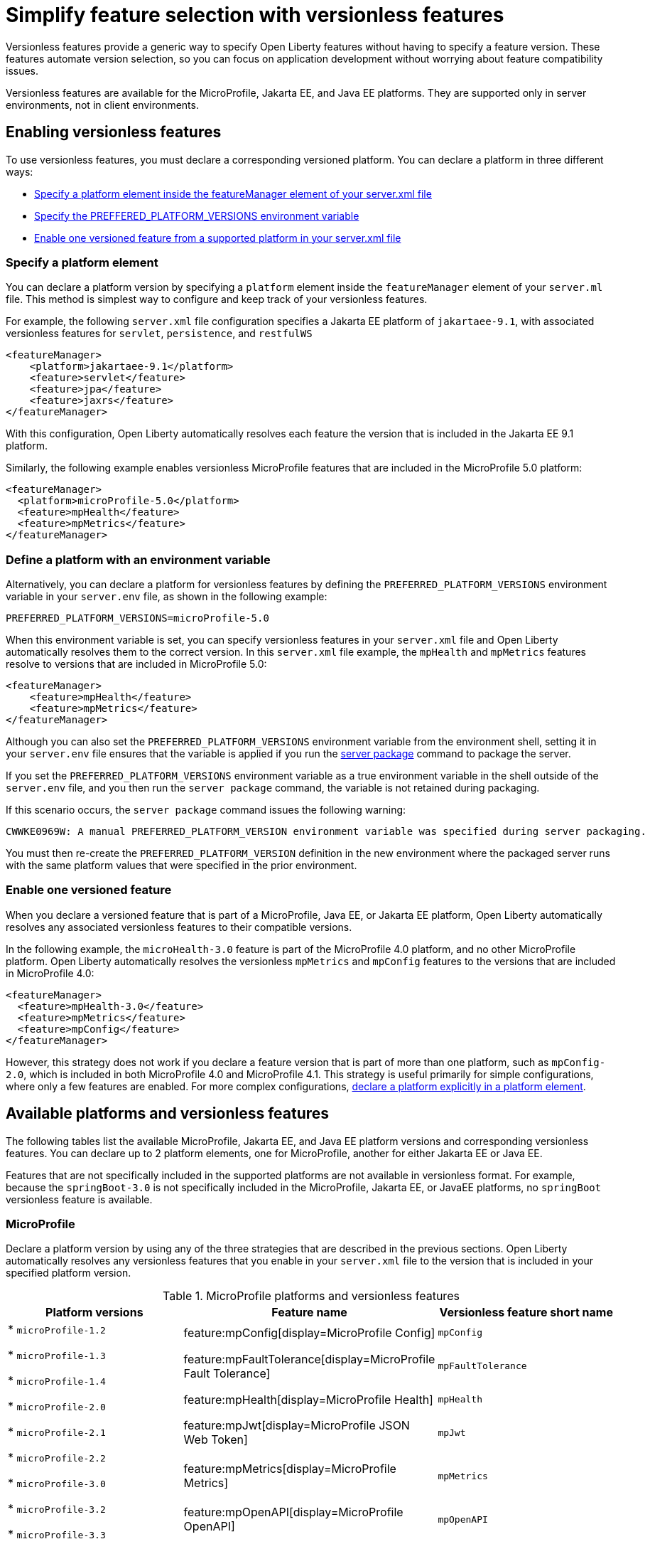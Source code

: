 // Copyright (c) 2024 IBM Corporation and others.
// Licensed under Creative Commons Attribution-NoDerivatives
// 4.0 International (CC BY-ND 4.0)
//   https://creativecommons.org/licenses/by-nd/4.0/
//
// Contributors:
//     IBM Corporation
//
//
//
:page-description:
:seo-title: Simplify feature selection with versionless features - OpenLiberty.io
:projectName: Open Liberty
:page-layout: feature
:page-type: overview
= Simplify feature selection with versionless features

Versionless features provide a generic way to specify Open Liberty features without having to specify a feature version. These features automate version selection, so you can focus on application development without worrying about feature compatibility issues.

Versionless features are available for the MicroProfile, Jakarta EE, and Java EE platforms. They are supported only in server environments, not in client environments.

== Enabling versionless features

To use versionless features, you must declare a corresponding versioned platform. You can declare a platform in three different ways:

* <<platform, Specify a platform element inside the featureManager element of your server.xml file>>
* <<env, Specify the PREFFERED_PLATFORM_VERSIONS environment variable>>
* <<feat, Enable one versioned feature from a supported platform in your server.xml file>>

[#platform]
=== Specify a platform element

You can declare a platform version by specifying a `platform` element inside the `featureManager` element of your `server.ml` file. This method is simplest way to configure and keep track of your versionless features.

For example, the following `server.xml` file configuration specifies a Jakarta EE platform of `jakartaee-9.1`, with associated versionless features for `servlet`, `persistence`, and `restfulWS`

[source,xml]
----
<featureManager>
    <platform>jakartaee-9.1</platform>
    <feature>servlet</feature>
    <feature>jpa</feature>
    <feature>jaxrs</feature>
</featureManager>
----

With this configuration, Open Liberty automatically resolves each feature the version that is included in the Jakarta EE 9.1 platform.

Similarly, the following example enables versionless MicroProfile features that are included in the MicroProfile 5.0 platform:

[source,xml]
----
<featureManager>
  <platform>microProfile-5.0</platform>
  <feature>mpHealth</feature>
  <feature>mpMetrics</feature>
</featureManager>
----

[#env]
=== Define a platform with an environment variable

Alternatively, you can declare a platform for versionless features by defining the `PREFERRED_PLATFORM_VERSIONS` environment variable in your `server.env` file, as shown in the following example:

[source,properties]
----
PREFERRED_PLATFORM_VERSIONS=microProfile-5.0
----

When this environment variable is set, you can specify versionless features in your `server.xml` file and Open Liberty automatically resolves them to the correct version. In this `server.xml` file example, the `mpHealth` and `mpMetrics` features resolve to versions that are included in MicroProfile 5.0:

[source,xml]
----
<featureManager>
    <feature>mpHealth</feature>
    <feature>mpMetrics</feature>
</featureManager>
----

Although you can also set the `PREFERRED_PLATFORM_VERSIONS` environment variable from the environment shell, setting it in your `server.env` file ensures that the variable is applied if you run the xref:reference:command/server-package.adoc[server package] command to package the server.

If you set the `PREFERRED_PLATFORM_VERSIONS` environment variable as a true environment variable in the shell outside of the `server.env` file, and you then run the `server package` command, the variable is not retained during packaging.

If this scenario occurs, the `server package` command issues the following warning:

----
CWWKE0969W: A manual PREFERRED_PLATFORM_VERSION environment variable was specified during server packaging.
----

You must then re-create the `PREFERRED_PLATFORM_VERSION` definition in the new environment where the packaged server runs with the same platform values that were specified in the prior environment.

[#feat]
=== Enable one versioned feature

When you declare a versioned feature that is part of a MicroProfile, Java EE, or Jakarta EE platform, Open Liberty automatically resolves any associated versionless features to their compatible versions.

In the following example, the `microHealth-3.0` feature is part of the MicroProfile 4.0 platform, and no other MicroProfile platform. Open Liberty automatically resolves the versionless `mpMetrics` and `mpConfig` features to the versions that are included in MicroProfile 4.0:

[source,xml]
----
<featureManager>
  <feature>mpHealth-3.0</feature>
  <feature>mpMetrics</feature>
  <feature>mpConfig</feature>
</featureManager>
----

However, this strategy does not work if you declare a feature version that is part of more than one platform, such as `mpConfig-2.0`, which is included in both MicroProfile 4.0 and MicroProfile 4.1. This strategy is useful primarily for simple configurations, where only a few features are enabled. For more complex configurations, <<platform, declare a platform explicitly in a platform element>>.

== Available platforms and versionless features

The following tables list the available MicroProfile, Jakarta EE, and Java EE platform versions and corresponding versionless features. You can declare up to 2 platform elements, one for MicroProfile, another for either Jakarta EE or Java EE.

Features that are not specifically included in the supported platforms are not available in versionless format.
For example, because the `springBoot-3.0` is not specifically included in the MicroProfile, Jakarta EE, or JavaEE platforms, no `springBoot` versionless feature is available.

[#mp]
=== MicroProfile

Declare a platform version by using any of the three strategies that are described in the previous sections. Open Liberty automatically resolves any versionless features that you enable in your `server.xml` file to the version that is included in your specified platform version.

.MicroProfile platforms and versionless features
[%header,cols=3*]
|===

|Platform versions
|Feature name
|Versionless feature short name

.9+| * `microProfile-1.2`

* `microProfile-1.3`

* `microProfile-1.4`

* `microProfile-2.0`

* `microProfile-2.1`

* `microProfile-2.2`

* `microProfile-3.0`

* `microProfile-3.2`

* `microProfile-3.3`

* `microProfile-4.0`

* `microProfile-4.1`

* `microProfile-5.0`

* `microProfile-6.0`

* `microProfile-6.1`

|feature:mpConfig[display=MicroProfile Config]
|`mpConfig`


|feature:mpFaultTolerance[display=MicroProfile Fault Tolerance]
|`mpFaultTolerance`


|feature:mpHealth[display=MicroProfile Health]
|`mpHealth`


|feature:mpJwt[display=MicroProfile JSON Web Token]
|`mpJwt`



|feature:mpMetrics[display=MicroProfile Metrics]
|`mpMetrics`


|feature:mpOpenAPI[display=MicroProfile OpenAPI]
|`mpOpenAPI`


|feature:mpOpenTracing[display=MicroProfile Open Tracing]
|`mpOpenTracing`


|feature:mpRestClient[display=MicroProfile Rest Client]
|`mpRestClient`


|feature:mpTelemetry[display=MicroProfile Telemetry]
|`mpTelemetry`

|===

=== Java EE and Jakarta EE

Declare a platform version by using any of the three strategies that are described in the previous sections. Open Liberty automatically resolves any versionless features that you enable in your `server.xml` file to the version that is included in your specified platform version. Liberty uses different feature names and short names for some Java EE and Jakarta EE versions of the same feature. However, you can use either short name and the platform you specify pulls in the correct compatible feature.

.Jakarta EE platforms and versionless features
[%header,cols=3*]
|===

|Platform versions
|Feature name
|Versionless feature short name

.35+a|* `jakartaee-9.1`

* `jakartaee-10.0`

| feature:appClientSupport[display=Application Client Support for Server]
| `appClientSupport`

| feature:appSecurity[display=Application Security]
| `appSecurity`

| feature:batch[display=Batch API]
| `batch`

|feature:beanValidation[display=Bean Validation]
|`beanValidation`

|feature:cdi[display=Contexts and Dependency Injection]
|`cdi`

| feature:appAuthentication[display=Jakarta Authentication]
| `appAuthentication`

| feature:appAuthorization[display=Jakarta Authorization]
| `appAuthorization`

|feature:concurrent[display=Jakarta Concurrency]
|`concurrent`

|feature:connectors[display=Jakarta Connectors]
|`connectors`

|feature:connectorsInboundSecurity[display=Jakarta Connectors Inbound Security]
|`connectorsInboundSecurity`

|feature:enterpriseBeans[display=Jakarta Enterprise Beans]
|`enterpriseBeans`

|feature:enterpriseBeansHome[display=Jakarta Enterprise Beans Home]
|`enterpriseBeansHome`


|feature:enterpriseBeansLite[display=Jakarta Enterprise Beans Lite]
|`enterpriseBeansLite`

|feature:mdb[display=Jakarta Enterprise Beans Message-Driven Beans]
|`mdb`

|feature:enterpriseBeansPersistentTimer[display=Jakarta Enterprise Beans Persistent Timer]
|`enterpriseBeansPersistentTimer`

|feature:enterpriseBeansRemote[display=Jakarta Enterprise Beans Remote]
|`enterpriseBeansRemote`

|feature:expressionLanguage[display=Jakarta Expression Language]
|`expressionLanguage`

|feature:faces[display=Jakarta Faces]
| `faces`

|feature:jsonb[display=Jakarta JavaScript Object Notation Binding]
|`jsonb`

|feature:jsonp[display=Jakarta JavaScript Object Notation Processing]
|`jsonp`

|feature:mail[display=Jakarta Mail]
|`mail`

|feature:managedBeans[display=Jakarta Managed Beans]
|`managedBeans`

|feature:messaging[display=Jakarta Messaging]
|`messaging`

|feature:persistence[display=Jakarta Persistence]
|`persistence`

|feature:restfulWS[display=Jakarta RESTful Web Services]
|`restfulWS`

|feature:restfulWSClient[display=Jakarta RESTful Web Services Client]
|`restfulWSClient`

|* Jakarta EE: feature:servlet[display=Jakarta Servlet]
|`servlet`

|feature:pages[display=Jakarta Server Pages]
|`pages`

|feature:websocket[display=Jakarta WebSocket]
|`websocket`

|feature:xmlBinding[display=Jakarta XML Binding]
|`xmlBinding`

|feature:xmlWS[display=Jakarta XML Web Services]
|`xmlWS`

|feature:jdbc[display=Java Database Connectivity]
|`jdbc`

|feature:messagingClient[display=Messaging Server Client]
|`messagingClient`

|feature:messagingSecurity[display=Messaging Server Security]
|`messagingSecurity`

|feature:messagingServer[display=Messaging Server]
|`messagingServer`

|===

.Java EE platforms and versionless features
[%header,cols=3*]
|===

|Platform versions
|Feature name
|Versionless feature short name

.36+a| * `javaee-7.0`

* `javaee-8.0`

|feature:appClientSupport[display=Application Client Support for Server]
|`appClientSupport`

|feature:appSecurity[display=Application Security]
|`appSecurity`

|feature:batch[display=Batch API]
|`batch`

|feature:beanValidation[display=Bean Validation]
|`beanValidation`

|feature:cdi[display=Contexts and Dependency Injection]
|`cdi`

|* Jakarta EE: feature:concurrent-1.0[display=Concurrency Utilities for Java EE]
|`concurrent`

|feature:ejb-3.2[display=Enterprise JavaBeans]
|`ejb`

|feature:ejbHome-3.2[display=Enterprise JavaBeans Home]
|`ejbHome`

|feature:ejbLite-3.2[display=Enterprise JavaBeans Lite]
|`ejbLite`

|feature:ejbPersistentTimer-3.2[display=Enterprise JavaBeans Persistent Timer]
|`ejbPersistentTimer`

|feature:ejbRemote-3.2[display=Enterprise JavaBeans Remote]
|`ejbRemote`

|feature:el-3.0[display=Expression Language]
|`el`

|feature:jaspic[display=Java Authentication SPI for Container]
|`jaspic`

|feature:jacc[display=Java Authorization Contract for Containers]
|`jacc`

|feature:jca-1.7[display=Java Connector Architecture]
|`jca`

|feature:jcaInboundSecurity-1.0[display=Java Connector Architecture Security Inflow]
|`jcaInboundSecurity`


|feature:jdbc[display=Java Database Connectivity]
|`jdbc`

|feature:managedBeans-1.0[display=Java EE Managed Bean]
|`managedBeans`

|feature:jms-2.0[display=Java Message Service]
|`jms`

|feature:jpa-2.2[display=Java Persistence API]
|`jpa`

|feature:jaxrs-2.1[display=Java RESTful Services]
|`jaxrs`

|feature:jaxrsClient-2.1[display=Java RESTful Services Client]
|`restfulWSClient`
* Java EE: `jaxrsClient`

|feature:servlet-4.0[display=Java Servlets]
|`servlet`

|feature:websocket-1.1[display=Java WebSocket]
|`websocket`

|feature:jaxb-2.2[display=Java XML Bindings]
|`jaxb`

|feature:jaxws-2.2[display=Java Web Services]
|`jaxws`

|feature:javaMail-1.6[display=JavaMail]
|`javaMail`

|feature:jsonb-1.0[display=JavaScript Object Notation Binding] (`javaee-8` only)
|`jsonb`

|feature:jsonp-1.1[display=JavaScript Object Notation Processing]
|`jsonp`

|feature:jsf-2.3[display=JavaServer Faces]
|`jsf`

|feature:jsp-2.3[display=JavaServer Pages]
|`jsp`

|feature:wasJmsClient-2.0[display=JMS Client for Message Server]
|`wasJmsClient`

|feature:j2eeManagement-1.1[display=J2EE Management]
|`j2eeManagement`

|feature:mdb-1.0[display=Message-Driven Beans]
|`mdb`

|feature:wasJmsServer-1.0[display=Message Server]
|`wasJmsServer`

|feature:wasJmsSecurity-1.0[display=Message Server Security]
|`wasJmsSecurity`

|===
